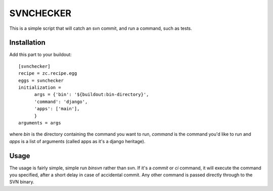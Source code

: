 SVNCHECKER
----------

This is a simple script that will catch an svn commit, and run a command, such as tests.

Installation
============

Add this part to your buildout::

  [svnchecker]
  recipe = zc.recipe.egg
  eggs = svnchecker
  initialization = 
        args = {'bin': '${buildout:bin-directory}',
        'command': 'django',
        'apps': ['main'],
        }   
  arguments = args

where `bin` is the directory containing the command you want to run, `command` is the command you'd like to run and `apps` is a list of arguments (called apps as it's a django heritage).

Usage
=====

The usage is fairly simple, simple run `bin\svn` rather than svn. If it's a `commit` or `ci` command, it will execute the command you specified, after a short delay in case of accidental commit. Any other command is passed directly through to the SVN binary.
